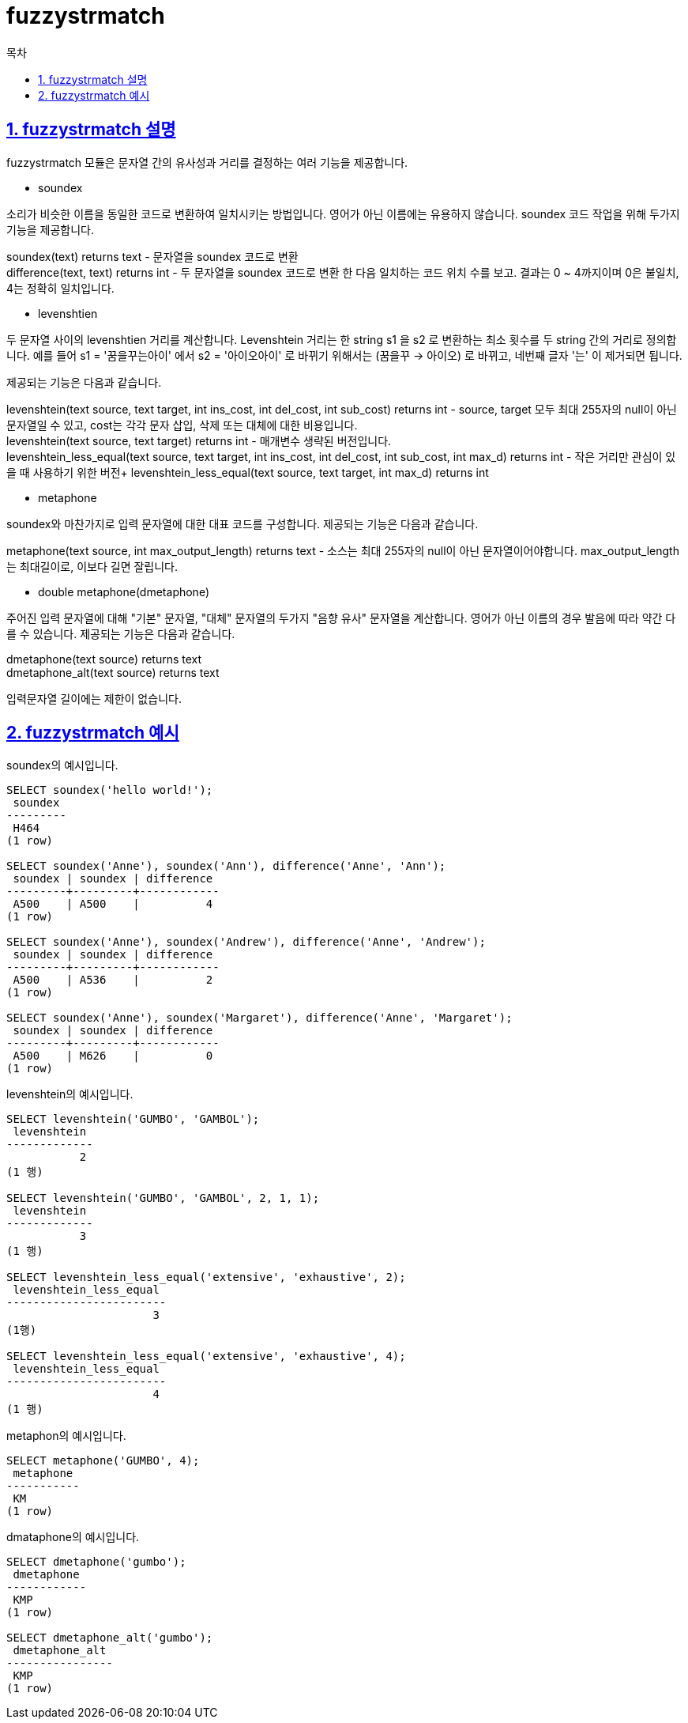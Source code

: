 = fuzzystrmatch
:toc: 
:toc-title: 목차
:sectlinks:
:sectnums:

== fuzzystrmatch 설명
fuzzystrmatch 모듈은 문자열 간의 유사성과 거리를 결정하는 여러 기능을 제공합니다.

* soundex

소리가 비슷한 이름을 동일한 코드로 변환하여 일치시키는 방법입니다. 영어가 아닌 이름에는 유용하지 않습니다.
soundex 코드 작업을 위해 두가지 기능을 제공합니다.

soundex(text) returns text - 문자열을 soundex 코드로 변환 +
difference(text, text) returns int - 두 문자열을 soundex 코드로 변환 한 다음 일치하는 코드 위치 수를 보고. 결과는 0 ~ 4까지이며 0은 불일치, 4는 정확히 일치입니다.


* levenshtien

두 문자열 사이의 levenshtien 거리를 계산합니다. Levenshtein 거리는 한 string s1 을 s2 로 변환하는 최소 횟수를 두 string 간의 거리로 정의합니다. 예를 들어 s1 = '꿈을꾸는아이' 에서 s2 = '아이오아이' 로 바뀌기 위해서는 (꿈을꾸 -> 아이오) 로 바뀌고, 네번째 글자 '는' 이 제거되면 됩니다.

제공되는 기능은 다음과 같습니다.

levenshtein(text source, text target, int ins_cost, int del_cost, int sub_cost) returns int - source, target 모두 최대 255자의 null이 아닌 문자열일 수 있고, cost는 각각 문자 삽입, 삭제 또는 대체에 대한 비용입니다. +
levenshtein(text source, text target) returns int - 매개변수 생략된 버전입니다. +
levenshtein_less_equal(text source, text target, int ins_cost, int del_cost, int sub_cost, int max_d) returns int - 작은 거리만 관심이 있을 때 사용하기 위한 버전+
levenshtein_less_equal(text source, text target, int max_d) returns int

* metaphone

soundex와 마찬가지로 입력 문자열에 대한 대표 코드를 구성합니다. 제공되는 기능은 다음과 같습니다.

metaphone(text source, int max_output_length) returns text - 소스는 최대 255자의 null이 아닌 문자열이어야합니다. max_output_length는 최대길이로, 이보다 길면 잘립니다.

* double metaphone(dmetaphone)

주어진 입력 문자열에 대해 "기본" 문자열, "대체" 문자열의 두가지 "음향 유사" 문자열을 계산합니다. 영어가 아닌 이름의 경우 발음에 따라 약간 다를 수 있습니다. 제공되는 기능은 다음과 같습니다.

dmetaphone(text source) returns text +
dmetaphone_alt(text source) returns text

입력문자열 길이에는 제한이 없습니다.

== fuzzystrmatch 예시
soundex의 예시입니다.
[source,sql]
----
SELECT soundex('hello world!');
 soundex 
---------
 H464
(1 row)

SELECT soundex('Anne'), soundex('Ann'), difference('Anne', 'Ann');
 soundex | soundex | difference 
---------+---------+------------
 A500    | A500    |          4
(1 row)

SELECT soundex('Anne'), soundex('Andrew'), difference('Anne', 'Andrew');
 soundex | soundex | difference 
---------+---------+------------
 A500    | A536    |          2
(1 row)

SELECT soundex('Anne'), soundex('Margaret'), difference('Anne', 'Margaret');
 soundex | soundex | difference 
---------+---------+------------
 A500    | M626    |          0
(1 row)
----

levenshtein의 예시입니다.
[source,sql]
----
SELECT levenshtein('GUMBO', 'GAMBOL'); 
 levenshtein 
------------- 
           2 
(1 행) 

SELECT levenshtein('GUMBO', 'GAMBOL', 2, 1, 1); 
 levenshtein 
------------- 
           3 
(1 행) 

SELECT levenshtein_less_equal('extensive', 'exhaustive', 2); 
 levenshtein_less_equal 
------------------------ 
                      3 
(1행) 

SELECT levenshtein_less_equal('extensive', 'exhaustive', 4); 
 levenshtein_less_equal 
------------------------ 
                      4 
(1 행)


----

metaphon의 예시입니다.
[source,sql]
----
SELECT metaphone('GUMBO', 4);
 metaphone
-----------
 KM
(1 row)
----


dmataphone의 예시입니다.
[source,sql]
----
SELECT dmetaphone('gumbo');
 dmetaphone
------------
 KMP
(1 row)

SELECT dmetaphone_alt('gumbo');
 dmetaphone_alt 
----------------
 KMP
(1 row)
----